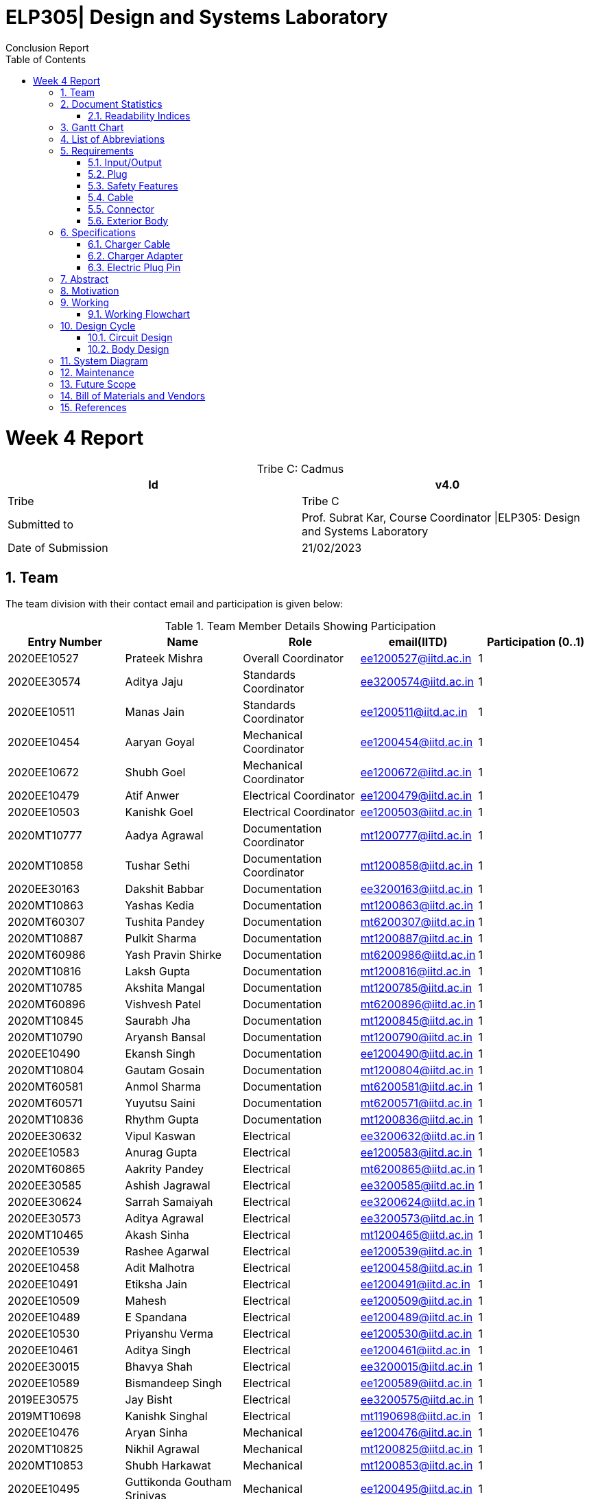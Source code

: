 = ELP305| Design and Systems Laboratory
:toc: left
  font-color: #333333
:authors: Conclusion Report
:sectids:
:sectnums: all
:stem: asciimath
:pagenums:

= Week 4 Report
[caption="Tribe C: "]
.Cadmus
[%header,cols=2*]
|===
|Id
|v4.0

|Tribe
|Tribe C

|Submitted to
|Prof. Subrat Kar, Course Coordinator \|ELP305: Design and Systems Laboratory

|Date of Submission
|21/02/2023
|===




== Team

The team division with their contact email and participation is given below:

.Team Member Details Showing Participation
[cols="1,1,1,1,1"]

|===
|Entry Number |Name |Role |email(IITD) |Participation (0..1)

|2020EE10527
|Prateek Mishra
|Overall Coordinator
|ee1200527@iitd.ac.in
|1

|2020EE30574
|Aditya Jaju
|Standards Coordinator
|ee3200574@iitd.ac.in
|1

|2020EE10511
|Manas Jain
|Standards Coordinator
|ee1200511@iitd.ac.in
|1

|2020EE10454
|Aaryan Goyal
|Mechanical Coordinator
|ee1200454@iitd.ac.in
|1

|2020EE10672
|Shubh Goel
|Mechanical Coordinator
|ee1200672@iitd.ac.in
|1

|2020EE10479
|Atif Anwer
|Electrical Coordinator
|ee1200479@iitd.ac.in
|1

|2020EE10503
|Kanishk Goel
|Electrical Coordinator
|ee1200503@iitd.ac.in
|1

|2020MT10777
|Aadya Agrawal
|Documentation Coordinator
|mt1200777@iitd.ac.in
|1

|2020MT10858
|Tushar Sethi
|Documentation Coordinator
|mt1200858@iitd.ac.in
|1

|2020EE30163
|Dakshit Babbar
|Documentation
|ee3200163@iitd.ac.in
|1

|2020MT10863
|Yashas Kedia
|Documentation
|mt1200863@iitd.ac.in
|1

|2020MT60307
|Tushita Pandey
|Documentation
|mt6200307@iitd.ac.in
|1

|2020MT10887
|Pulkit Sharma
|Documentation
|mt1200887@iitd.ac.in
|1

|2020MT60986
|Yash Pravin Shirke
|Documentation
|mt6200986@iitd.ac.in
|1

|2020MT10816
|Laksh Gupta
|Documentation
|mt1200816@iitd.ac.in
|1

|2020MT10785
|Akshita Mangal
|Documentation
|mt1200785@iitd.ac.in
|1

|2020MT60896
|Vishvesh Patel
|Documentation
|mt6200896@iitd.ac.in
|1

|2020MT10845
|Saurabh Jha
|Documentation
|mt1200845@iitd.ac.in
|1

|2020MT10790
|Aryansh Bansal
|Documentation
|mt1200790@iitd.ac.in
|1

|2020EE10490
|Ekansh Singh
|Documentation
|ee1200490@iitd.ac.in
|1

|2020MT10804
|Gautam Gosain
|Documentation
|mt1200804@iitd.ac.in
|1

|2020MT60581
|Anmol Sharma
|Documentation
|mt6200581@iitd.ac.in
|1

|2020MT60571
|Yuyutsu Saini
|Documentation
|mt6200571@iitd.ac.in
|1

|2020MT10836
|Rhythm Gupta
|Documentation
|mt1200836@iitd.ac.in
|1

|2020EE30632
|Vipul Kaswan
|Electrical
|ee3200632@iitd.ac.in
|1

|2020EE10583
|Anurag Gupta
|Electrical
|ee1200583@iitd.ac.in
|1

|2020MT60865
|Aakrity Pandey
|Electrical
|mt6200865@iitd.ac.in
|1

|2020EE30585
|Ashish Jagrawal
|Electrical
|ee3200585@iitd.ac.in
|1

|2020EE30624
|Sarrah Samaiyah
|Electrical
|ee3200624@iitd.ac.in
|1

|2020EE30573
|Aditya Agrawal
|Electrical
|ee3200573@iitd.ac.in
|1

|2020MT10465
|Akash Sinha
|Electrical
|mt1200465@iitd.ac.in
|1

|2020EE10539
|Rashee Agarwal
|Electrical
|ee1200539@iitd.ac.in
|1

|2020EE10458
|Adit Malhotra
|Electrical
|ee1200458@iitd.ac.in
|1

|2020EE10491
|Etiksha Jain
|Electrical
|ee1200491@iitd.ac.in
|1

|2020EE10509
|Mahesh
|Electrical
|ee1200509@iitd.ac.in
|1

|2020EE10489
|E Spandana
|Electrical
|ee1200489@iitd.ac.in
|1

|2020EE10530
|Priyanshu Verma
|Electrical
|ee1200530@iitd.ac.in
|1

|2020EE10461
|Aditya Singh
|Electrical
|ee1200461@iitd.ac.in
|1

|2020EE30015
|Bhavya Shah
|Electrical
|ee3200015@iitd.ac.in
|1

|2020EE10589
|Bismandeep Singh
|Electrical
|ee1200589@iitd.ac.in
|1

|2019EE30575
|Jay Bisht
|Electrical
|ee3200575@iitd.ac.in
|1

|2019MT10698
|Kanishk Singhal
|Electrical
|mt1190698@iitd.ac.in
|1

|2020EE10476
|Aryan Sinha
|Mechanical
|ee1200476@iitd.ac.in
|1

|2020MT10825
|Nikhil Agrawal
|Mechanical
|mt1200825@iitd.ac.in
|1

|2020MT10853
|Shubh Harkawat
|Mechanical
|mt1200853@iitd.ac.in
|1

|2020EE10495
|Guttikonda Goutham Srinivas
|Mechanical
|ee1200495@iitd.ac.in
|1

|2020EE10481
|Ayush Kumar
|Mechanical
|ee1200481@iitd.ac.in
|1

|2020EE10547
|Sampan Manna
|Mechanical
|ee1200547@iitd.ac.in
|1

|2020EE30593
|Divyans Yadav
|Mechanical
|ee3200593@iitd.ac.in
|1

|2020EE30144
|Vanshita Garg
|Mechanical
|ee3200144@iitd.ac.in
|1

|2020MT10841
|Saksham Singh
|Mechanical
|mt1200841@iitd.ac.in
|1

|2020EE10544
|Saksham Mangla
|Mechanical
|ee1200544@iitd.ac.in
|1

|2020EE10587
|Bharat Kumar
|Mechanical
|ee1200587@iitd.ac.in
|1

|2020EE30613
|Pranav Bansal
|Mechanical
|ee3200613@iitd.ac.in
|1

|2020EE10206
|Aadweek Verma
|Mechanical
|ee1200206@iitd.ac.in
|1

|2020MT10828
|Nishant Agarwal
|Mechanical
|mt1200828@iitd.ac.in
|1

|2020MT10806
|Harshit Goyal
|Mechanical
|mt1200806@iitd.ac.in
|1

|2020MT10143
|Vansh Kachhwal
|Standards (Mechanical)
|mt1200143@iitd.ac.in
|1

|2020MT10619
|Rahul Gupta
|Standards (Mechanical)
|mt1200619@iitd.ac.in
|1

|2020EE10560
|Tanish Singh Tak
|Standards (Electrical)
|ee1200560@iitd.ac.in
|1

|2020EE10579
|Akshit Bhardwaj
|Standards (Electrical)
|ee1200579@iitd.ac.in
|1

|2020EE10540
|Risha Singh
|Standards (Plug)
|ee1200540@iitd.ac.in
|1

|2020EE10552
|Sharda Kriti Modanwal
|Standards (Plug)
|ee1200552@iitd.ac.in
|1

|2020EE10484
|Chaitanya Agrawal
|Standards (Pins)
|ee1200484@iitd.ac.in
|1

|2020EE10523
|Prahas Ranjan
|Standards (Pins)
|ee1200523@iitd.ac.in
|1

|2020MT10854
|Simran Malik
|Standards (Main Body)
|mt1200854@iitd.ac.in
|1

|2020MT10838
|Ritika Soni
|Standards (Main Body)
|mt1200838@iitd.ac.in
|1

|2019EE10143
|Vansh Gupta
|Standards (Cable)
|ee1190143@iitd.ac.in
|1

|2020EE10558
|Sumant Pareek
|Standards (Cable)
|ee1200558@iitd.ac.in
|1

|===

== Document Statistics

.Document Statistics
[cols=",~",width=100%]
|===

| Key
| Value

| Word Count
| 4379

| Number of sentences
| 465

| Average number of words per sentence
| 9.68

|===


=== Readability Indices

.Readability Indices Values And Ideal Ranges
[cols=",,",options="header"]
|===

|Index
|Value
|Range

|Readibility
|60
|0-100

|Gunning Fog Index
|8.6
|0-20


|Flesch Reading Ease
|39.4
|0-100

|Coleman-Liau Index
|13.24
|0 - (17+)

|Automated Readability Index
| 11
| 5-22


|===

// == Mind Map
// [plantuml,svg]
// ----
// @startmindmap

// + *Specifications*
// ++ Charger adapter
// ++ Electric plug-in
// ++ Charger cable

// @endmindmap  
// ----
// [plantuml,svg]
// ----
// @startmindmap

// + *Requirements*
// ++ Input/Output
// ++ Plug
// ++ Safety features

// 'tag::left[]
// -- Cable
// -- Connector
// -- Extrior body
// 'end::left[]

// @endmindmap  
// ----

== Gantt Chart

[plantuml,svg]
----
@startgantt 
[Distribution of sub-teams] lasts 6 days 
[Assigning tasks] lasts 4 days 
[Research-I] lasts 7 days 
[Software familiarization] lasts 6 days 
[Requirements compilation] lasts 5 days 
[Review-I] lasts 4 days
-- Phase Two -- 
[Research-II] lasts 7 days 
[Specifications compilation] lasts 6 days 
[Review-II] lasts 5 days 
-- Phase Three -- 
[Prototype design-I] lasts 8 days 
[Prototype design-II] lasts 13 days 
[Final product assembly] lasts 10 days
[Final report compilation] lasts 10 days 
[Review-III] lasts 5 days 

Project starts 2023-01-07 
[Distribution of sub-teams] starts 2023-01-07
[Assigning tasks] starts 2023-01-10 
[Research-I] starts 2023-01-11
[Software familiarization] starts 2023-01-10 
[Requirements compilation] starts 2023-01-17 
[Review-I] starts 2023-01-20 
[Research-II] starts 2023-01-21 
[Specifications compilation] starts 2023-01-23 
[Review-II] starts 2023-01-26 
[Prototype design-I] starts 2023-01-26 
[Prototype design-II] starts 2023-02-03
[Final product assembly] starts 2023-02-11
[Final report compilation] starts 2023-02-11
[Review-III] starts 2023-02-17 
today is 44 days after start and is colored in #AAF 
2023-02-06 to 2023-02-10 are named [MINOR 1]
2023-02-06 to 2023-02-10 are colored in salmon 
@endgantt
----

// == Critical path

== List of Abbreviations
[cols="1,2,4"]

|===
|S.No. |Abbreviation |Stands for


|1
|Cdd
|Bypass Capacitor

|2
|Cin
|Input Capacitor 1

|3
|Cin2
|Input Capacitor 2

|4
|Cout
|Output Capacitor

|5
|D2
|Schottky Barrier Diode 1

|6
|D3
|Schottky Barrier Diode 3

|7
|Dac
|Diode Bridge Rectifier

|8
|Dsnub
|Snubber Diode

|9
|Dz1
|Transient Voltage Suppressor

|10
|L1
|Input Inductance

|11
|Rbld
|Pre-Load Resistance

|12
|Rcs
|Current Sense Resistor

|13
|Rcbc
|Cable Compensation Resistance

|14
|Rdd
|Bypass Resistor

|15
|Rfbb
|Voltage Divider Lower Resistance

|16
|Rfbt
|Voltage Divider Upper Resistance

|17
|Rl
|Inner Resistance

|18
|Rlc
|Line Compensation Resistor

|19
|T1
|Transformer

|20
|U1
|Flyback Controller

|21
|U2
|Wakeup Monitor

|22
|M1
|Mosfet
|===

== Requirements
Here are the requirements we have compiled for the following:

=== Input/Output
1. Input Voltage: 100-240V AC, 50-60 Hz
2. Output Voltage: 5V and 9V with maximum output current of 2.4A and 1.67A respectively

=== Plug
1. The plug should fit well in the socket to prevent it from being accidentally pulled out.
2. The plug needs to be sturdy enough to endure being inserted and removed from the socket several times.
3. There should be no sharp edges or other metal protrusions on the plug that might cause an electrical shock.
4. The plug needs to be safe by the standards of the market it’s destined for, such as BIS in India.

=== Safety Features
1. Over-voltage, over-current, and short-circuit protection.
2. FCC, CE, RoHS, and UL certification for safety and quality assurance.
3. Energy efficiency compliance with Bureau of Energy Efficiency (BEE) standards.
4. High resistance in a circuit may cause other parts to overheat and fail. To be safe, we should aim for a temperature of 45°C or less while operating at full capacity.
5. There should be good insulation from interference, voltage surges and electrical noise. PP/PE insulation is the standard norm.

=== Cable
1. A cable length of 90 cm would be suitable, as it allows for more flexibility in positioning the charger and the phone while charging.
2. The length of the cable can affect the safety and the thermodynamics of wire heating. Longer cables generally have more resistance than shorter cables, which can lead to an increase in the amount of heat generated during charging. This can be a safety concern, as excessive heat can damage the charger, the cable, and the device being charged.
3. The potential of a short circuit or other electrical hazards increases with cable length, which is already more vulnerable to physical damage and wear and tear.
4. Use only cables and chargers that have been certified as safe by the appropriate authorities and only for their intended use to reduce the potential for harm. That means not just ensuring the cable isn't frayed or broken, but also utilising the suitable cable for the device.
5. Thermodynamic considerations for wire heating should be made while designing both the cable and the charger to ensure maximum charging efficiency and to reduce the amount of heat created by the cable and the charger.

=== Connector
1. Type-C USB connector for charging newer models of mobile phones after Dec 31, 2024, as it will become the standard in India.
2. Connector should have fast charging capability.
3. The connector should conform to current specifications for charging mobile devices.

=== Exterior Body
1. We should keep the size of the charger to be 10 cm in length and 4 cm in width for easy portability as well as light in weight.
2. The charger should also be able to withstand sudden impacts, such as falling on the ground, without damage to the inner circuit.

== Specifications
=== Charger Cable
Requirements of a USB type C Cable
^^^^^^^^^^^^^^^^^^^^^^^^^^^^^^^^^^

A USB Type-C charging cable must meet certain requirements in order to be compliant with the USB Type-C specifications. These requirements include:

. Connector Type: The cable must have a Type-C connector on one end and a USB Type-C connector on the other end.
. Pin Assignments: The cable must be wired according to the USB Type-C pin assignments, which include power and ground pins, data pins, and configuration pins.
. Cable Length: We will use cable of length 1 m.
. Voltage and Current Rating: The cable must be rated for a voltage of 20 V and a current of 5 A.
. Cable Impedance: The cable impedance should be 90 Ohm.
. Connector Dimensions: The Type-C connector should be 8.4 mm wide and 2.6 mm thick.
. Contact Resistance: The contact resistance of the Type-C connector should be equal to 20 mOhm.
. Insertion/Retention Force: The insertion force for a Type-C connector is 10 N maximum, and the retention force is 7 N minimum.
. Data transfer: The cable should support data transfer up to 10 Gbps.
. Power Delivery: The cable should support power delivery up to 100 W.
. Audio/Video: The cable should not support audio/video signal transmission.
. EMI/RFI Shielding: The cable should be shielded to protect against electromagnetic interference (EMI) and radio frequency interference (RFI).
. Cable jacket: The cable jacket should be made of durable and flexible materials that can withstand repeated bending and twisting.
. Compliance: The cable must comply with the USB Type-C specifications and be certified by the USB-IF (USB Implementers Forum).
. Cable gauge: The copper wire diameter used in the cable affects the charging speed and power delivery capability, typically 26 or 28 gauge copper wire is used in Type-C cables.
The diameter of the copper wire used in a Type-C mobile charging cable will be 0.75 mm.
The diameter and thickness of the insulating PVC used to cover the wires of a Type-C charging cable can vary between different cables. The PVC diameter usually will be 6 mm, while the thickness will be around 1 mm .In general, the PVC should provide adequate insulation to protect the wires while also allowing the cable to be flexible and durable.

Manufacturing process
^^^^^^^^^^^^^^^^^^^^^
The manufacturing process of a Type-C USB cable involves several steps:

. Raw materials procurement: The first step is to acquire the raw materials required for the cable, such as copper wire, PVC insulation, and the Type-C connector.
. Stranding: The copper wire is then stranded together to form the conductors of the cable. The number of wires used and the way they are stranded together will depend on the desired specifications of the cable, such as its thickness and flexibility.
. Insulation: The stranded wires are then coated with PVC insulation to protect them and prevent electrical interference.
. Connector assembly: The Type-C connector is then assembled, which involves inserting the conductors into the connector and soldering them in place.
. Cable assembly: The insulated conductors are then inserted into the PVC jacket and the connector is attached to one end of the cable.
. Testing: The cable is then tested to ensure that it meets the required specifications and standards. This includes testing for continuity, insulation resistance, and electrical safety.
. Packaging: The final step is to package the cable for shipment to customers.

Standards & Compliances for  a USB type-C Cable
^^^^^^^^^^^^^^^^^^^^^^^^^^^^^^^^^^^^^^^^^^^^^^^
The detailed standards and regulations for a Type-C USB cable include:
[start=1]
. USB 3.1 specification: This specification defines the physical and electrical characteristics of the Type-C connector and cable. It covers the pin assignments, connector dimensions, and cable assembly requirements for the Type-C connector.
. USB Type-C Cable and Connector Specification: This specification defines the requirements for Type-C cables, including the maximum cable length, voltage and current rating, and cable impedance. It also defines the requirements for the Type-C connector, including the connector dimensions, contact resistance, and insertion/retention force.
. USB Power Delivery Specification: This specification defines the requirements for power delivery over a USB Type-C cable, including the maximum power level of 100W and the various power profiles that a cable should support.
. USB-IF Compliance Testing Program: This program is run by the USB Implementers Forum (USB-IF) and includes a series of tests that a Type-C cable must pass in order to be compliant with the USB-IF standards.
. Safety Standards: The cable must comply with safety standards such as UL, CE, FCC, and RoHS. These standards ensure that the cable is safe to use and does not pose any hazards to the user.
. EMC Standards: The cable must comply with the Electromagnetic Compatibility (EMC) standards for cables, which ensure that the cable does not cause interference with other electronic devices.
. Environmental Regulations: The cable must comply with environmental regulations such as REACH, WEEE, and RoHS. These regulations ensure that the cable is made of materials that are safe for the environment and that it can be recycled or disposed of safely.
Country-specific regulations: Depending on the country where the cable is sold, it might be required to comply with additional regulations and standards.


Materials Required
^^^^^^^^^^^^^^^^^^

The materials required in the manufacturing process of a USB Type-C cable include:

. Copper wire: The cable core is made of copper wire, which is responsible for the electrical conductivity of the cable. The copper wire is typically stranded and coated with a layer of insulation to prevent short-circuiting.
. Insulation materials: The insulation materials are used to coat the copper wire to prevent short-circuiting and to protect the wire from physical damage. The insulation materials can be made of PVC, TPE, rubber, or other materials.
. Shielding materials: Shielding materials are used to protect the cable from electromagnetic interference (EMI) and radio frequency interference (RFI). The shielding materials can be made of aluminum foil, braided wire, or other materials.
. Connectors: The connectors are the parts of the cable that connect to the devices. The connectors can be made of plastic or metal and typically have metal contacts for electrical connectivity.
 Cable jacket: The cable jacket is the outer layer of the cable that protects the other components from physical damage. The cable jacket can be made of PVC, TPE, rubber, or other materials.
. Adhesive materials: Adhesive materials are used to hold the various components of the cable together and to ensure that the cable is durable.
. Labels, Markings and Packaging: The cable is often labeled with the manufacturer's information, certifications, and other information, and is packaged for distribution.

Pricing
^^^^^^^
. Copper wire: The price of copper wire can range from $2 to $5 per pound (360 - 900 Rs/kg). This will roughly cost us 10 - 11 Rs (considering 1 m length wire and 4 copper wires with diameter 1 mm).
. Insulation materials and cable jackets: The price of insulation materials and cable jackets, such as PVC or TPE, can range from $0.5 to $1 per pound (90 - 180 Rs/kg).
This will cost us roughly 5 - 6 Rs (considering 1 m length and inner radius of 2.5 mm and thickness 1 mm).
. Shielding materials: The price of shielding materials, such as aluminum foil or braided wire, can range from $1 to $2 per pound (180 - 360 Rs/kg). This will cost us roughly 5 - 6 Rs.
. Connectors: The price of connectors can range from $0.1 to $0.5 per piece, depending on the type and quality of the connector (18 - 90 Rs/kg).
. Adhesive materials: The price of adhesive materials can range from $0.05 to $0.1 per pound (9 - 18 Rs/kg).
. Labels, Markings, and Packaging: The cost of labels, markings, and packaging can vary widely depending on the materials and methods used.
. Overall cost ~ around 25 - 30 Rs (including additional costs of label, adhesive materials etc).

//  (~180 Rs/kg == 1 dollar / pound)
=== Charger Adapter
Shape and Size
^^^^^^^^^^^^^^

. Rectangular body (Box shape) with rounded corners.
. The body will have a length of 7.5 cm, a width of 4.5 cm, and a height of 2 cm.

Materials
^^^^^^^^
The main body of a mobile phone charger is typically made of plastic or metal.

Plastic is a popular choice because it is lightweight, inexpensive, and can be easily molded into various shapes and sizes. ABS (Acrylonitrile Butadiene Styrene) is a commonly used plastic material for the main body of a mobile phone charger, as it is durable and has good heat resistance. Hence, we will use ABS for making our chargers due to the above factors.

Colour
^^^^^^

. Typically, we have chargers in black and white colors.
. We can make chargers in different colors too, like red, yellow, etc.

Standards & Compliances
^^^^^^^^^^^^^^^^^^^^^^^
The battery charger should be designed according to IEEE-1547, SAE-J2894, and similar standards such that the amount of harmonic and DC current injected into the utility grid must be controlled within the preset limit.

There are several standards that mobile phone chargers must adhere to in order to ensure safe and efficient charging of devices. Some of the most important standards include:
[start=1]
. USB Charging: The USB (Universal Serial Bus) standard is widely used for charging mobile phones and other devices. USB chargers typically provide 5 V of power and can deliver up to 2.5 watts (500 mA) of current.
. USB Power Delivery (USB-PD): USB-PD is a newer standard that allows for higher power charging up to 100 watts. This standard allows for faster charging and also supports charging of laptops and other devices.

These are the most common standards in the market, but there are others such as the European Union's Energy-related Products (ErP) Directive, which limits the standby power consumption of devices, and the safety standards like UL, CE and FCC.

Our charger body should be compatible with these standards and should be safe to use at these specifications.

Pricing
^^^^^^
The material we are using for charging is ABS (Acrylonitrile Butadiene Styrene), and the approximate weight of one charger body will be around 20 g. As of Jan’22 - Dec’22 the price of ABS is around 95 - 125 Rs/kg. So, considering the mass production of the charger body we can assume that we can make 30 - 35 charger bodies per kg of ABS material. Hence, it will cost around 4 Rs per charger body.

=== Electric Plug Pin

Material Options
^^^^^^^^^^^^^^^^

. Copper
. Aluminium

Plating/Coating
^^^^^^^^^^^^^^^
Stainless Steel, and any finish as per customer requirements.

Features
^^^^^^^^
. Provide Quick and Easy Installation
. Provide Space Saving Connection and Installation
. Corrosion and Rust Resistant
. Provide High Electrical Conductivity
. Available with Safety Standards and Compliance
. Custom Specific Range also available

Type-C
^^^^^^^

The Type-C plug or Euro plug is ungrounded with two round pins that converge slightly towards their free ends.

Other Specifications
^^^^^^^^^^^^^^^^^^^^
[cols=",",options="header"]
|===

|Index
|Value

|Socket standard
|CEE 7/17

|Power rating
|16 A/250 V

|Grounded
|No

|Polarized
|No

|Fused
|No

|Insulated pins
|No

|===

== Abstract
This report includes the requirements and specifications for the mobile charger designed by tribe CADMUS. We first compiled a list of requirements any commoner would expect from a mobile charger. Upon researching about the same, we trimmed our requirements to specifications we could actually incorporate. Major focus was to make our device accessible and future ready, keeping in mind the legalities involved. We ensured that our mobile charger was compatible with each standard and was safe to use at these specifications. We also kept in mind the prices of various raw materials used in the charger for our aim of catering to the masses.

== Motivation
Exploring the device that we use everyday was actually the fun part. Observing the intricacies and realising the simplicity of the charger was motivating. It was thrilling to implement the electrical circuits knowledge we gained in high school and first year. The mechanical team realised size limitation most companies are facing and balanced the tradeoff in compactness and efficiency. We have also added the scope of improvement that was result of extensive brainstorming among our enthusiastic members.

== Working
// 
A mobile charger is a device that converts AC (alternating current) power from a wall outlet into DC (direct current) power that can be used to charge the battery of a mobile phone. The following steps will explain how our mobile charger works:

//
1. The charger is plugged into an AC power outlet, which supplies the charger with the required voltage (220V AC, it can vary from 100-240V) and current to operate.

2. The AC input is then passed through a bridge rectifier which converts it to DC voltage. This rectifier has 4 HD06-T diodes with 2 terminals for the input and output signal.

3. The DC voltage then passed through a ripple remover which minimizes the AC ripples in the rectifier's output for a smoother output.

4. This DC voltage produced is passed to a flyback controller (UCC28730) which converts DC back to high frequency AC. The UCC28730 is an isolated-flyback power supply controller that uses primary-side winding sensing to offer precise voltage and constant current regulation, doing away with the need for opto-coupler feedback circuits. It's main components are the following:
a. _VS (Voltage Sense)_ - The VS pin is used to sense input voltage, output voltage, event timing, and Wait-state wake-up signaling. It is connected to a resistor-divider that runs from the auxiliary winding to ground. This pin also monitors the VS current produced through RS1 by the reflected bulk capacitor voltage during the MOSFET on-time in order to provide the AC-input Run and Stop thresholds and to adjust the current-sense threshold across the AC-input range.
b. _CS (Current Sense)_ - The current-sense pin is connected to the current-sense resistor by a series resistor (RLC, RCS). The maximum current-sense threshold (VCST(max)) for IPP(max) is roughly 0.74 V, and the minimum current-sense threshold (VCST(min)) for IPP is roughly 0.25 V (min).
c. _DRV (Gate Drive)_ - The DRV pin is connected to the MOSFET gate pin via a series resistor. A gate-drive signal with a 14 V maximum is provided by the gate driver.

5. After getting a high frequency voltage from the flyback controller the voltage is stepped down using a RF Pulse Transformer. They are intended to match impedances, isolate DC currents between circuits, and step down voltage. It has 3 windings - Primary, Secondary and Auxiliary.

6. Following the acquisition of the AC voltage, a half wave rectifier is used to convert the AC voltage to DC voltage. A 560 uF capacitor filters the DC voltage of the AC ripples  before being sent to the phone via a USB output.  

[cols="1"]
|===
*Our input AC voltage was rectified to DC voltage, and this DC was then converted back to AC at a higher frequency. After that, the AC was stepped down and rectified to produce the final DC output. One may wonder why we can't convert the AC input directly to the final DC output.* +
The size of the transformer is to blame. You would require a large transformer to step down to a lower voltage for the 220 V supply at a frequency of 50-60 Hz, which is an extremely low range, and this is not possible. Consequently, a high-frequency AC voltage is created with the aid of the flyback controller, which is then stepped down to a lower value by a transformer of an appropriate size.


*Usage of Wake-Up monitor (UCC24650)* +
The wake-up function operates in conjunction with the flyback controller (UCC28730). This feature permits light-load and no-load switching rates to approach 32 Hz to reduce losses but rouses the UCC28730 from its wait state (sleep mode) in the case of a major load step between power cycles. It is not necessary to have a large output capacitance despite the low frequencies in order to retain a good transient response. The UCC28730 monitors the VS input while it is in wait mode in case a wake-up signal arrives. When it does, it reacts instantly by executing a few high-frequency power cycles before resuming its operations in accordance with the control law to recover from the load-step transient and restore output voltage regulation.
|===

=== Working Flowchart
[.text-center]
[ditaa]
----
          +--------------+
          | Input Signal |
          | (220V, 50Hz) |
          +--------------+
                  |
                  v
          +--------------+
          |     Bridge   |
          |   Rectifier  |
          +--------------+
                  |
                  V
          +--------------+
          |    Ripple    |
          |    Remover   |
          +--------------+
                  |
                  v
          +--------------+
          |    Flyback   |         Wake Up Signal
          |   Controller | <-----------------+
          +--------------+                   |
                  |                  +--------------+
                  v                  |    Wake Up   |
          +--------------+           |    Monitor   |
          |  Transformer |           +--------------+
          +--------------+                   ^ 
                  |                          |
                  +--------------------------+
                  |
                  v        
          +--------------+
          |   Halfwave   |
          |  Rectifier + |
          |  Capacitor   |
          +--------------+
                  |
                  v
          +--------------+
          |  USB Output  |
          |   5V DC      |
          +--------------+
----

== Design Cycle
=== Circuit Design 
==== First Iteration
The most fundamental part of designing a charger is its underlying circuit design. The Electrical Team of CADMUS attempted to design a circuit and tested it under various conditions to assess its feasibility. The circuit diagram for our attempt is shown below:

image::https://raw.githubusercontent.com/vishvesh09patel/test/main/circuit.jpg[img11,800,400,align="center"]
[.text-center]
_Figure 1. Circuit diagram_ 

The following is the output-voltage vs time curve for the circuit:

image::https://raw.githubusercontent.com/vishvesh09patel/test/main/v_vs_t_circuit.png[img12,800,400,align="center"]
[.text-center]
_Figure 2. Simulation results on KiCAD_ 

As clearly visible, the circuit worked well, and it converged to the desirable output voltage of 5V quite quickly. However, it had a few drawbacks, so, we had to discard it.

.Drawbacks:
-	The frequencies at which this circuit would be operating would be around 50-60 Hz, which is relatively low. In our design, we require the use of a Step Down Transformer which would work at the said frequency. Such available transformers are usually quite large and bulky in size, and have low efficiency, that is, they generate a significant amount of heat. This would lead to thermal issues with the charger. 
-	The circuit is very unstable with respect to sudden variations/surges in current/voltage. It needs to be protected from the same using fuse resistors. This can lead to unexpected heating of the circuit which can damage the components and dissipate unnecessary heat in order to maintain constant output voltage.

Due to these reasons we started looking at SMPS circuits, which are not only much more energy efficient compared to linear regulators, but also allow for usage of smaller components. They are also capable of operating at a wide range of inputs.

==== Second Iteration
After exploring on the web, we found a lot of SMPS circuits whose components would only allow a maximum current of 1 A, which is when we came across WEBENCH Power Designer by Texas Instruments. This gave us a circuit based on our requirements. We later verified if whether the components provided by the tool were fit for use or not, which was followed by PCB Design and Simulation.

image::https://raw.githubusercontent.com/vishvesh09patel/test/main/Simulation.png[img12,800,400,align="center"]
[.text-center]
_Figure 3. Circuit Diagram for our Charger_ 

{empty} +

image::https://raw.githubusercontent.com/vishvesh09patel/test/main/Simulation.png[img12,400,400,align="center"]
[.text-center]
_Figure 4. Simulation results_ 

We tested the circuit on PSPICE 16.6. Above circuit diagram shows 8 waveforms which represent output voltages at 8 inputs:

[cols=",,",options="header"]
|===

|Color
|ValueAmplitude Voltage (Volt)
|Frequency (Hertz)

|Pink
|312
|60

|Orange 
|312
|50

|Light Blue 
|250
|60

|Magenta
|250
|50

|Yellow
|200
|60

|Blue
|200
|50

|Green
|140
|60

|Red
|140
|50
|===

As we can see, for various ranges of inputs, we obtain a constant 5V DC output, with the time taken to reach steady state being less than 5ms in each case. We observe that this time increases with decrease in amplitude voltage and decrease in input frequency. However the differences of these times is quite minute.

=== Body Design

The charger design involves two critical aspects, including CAD model design and 3D printing. To improve our models, we took apart a pre-existing mobile charger to gain insights. Our improvements included adding a backside lid and attaching it with an adhesive, leaving space for metal prongs on the front side, and filleting sharp edges to avoid potential hazards. Additionally, we incorporated a Type C port on the back lid to allow for future connectivity and engraved our tribe's logo (CADMUS) on the top side to prevent copying. The use of a backside lid for analysis and the incorporation of a Type C port align with the increasing use of this technology in the future.

The size is sightly bugger than normal chargers as bigger PCB size which has almost no relation with the CAD model but is still a potential drawback for the model.

== System Diagram

image::https://raw.githubusercontent.com/vishvesh09patel/test/main/PCB%20Photos/Screenshot%202023-02-20%20215152.png[img1,800,400,align="center"]

[.text-center]
_Figure 1._ 

{empty} +

image::https://raw.githubusercontent.com/vishvesh09patel/test/main/PCB%20Photos/Screenshot%202023-02-20%20215227.png[img2,800,400,align="center"]

[.text-center]
_Figure 2._ 

{empty} +

image::https://raw.githubusercontent.com/vishvesh09patel/test/main/PCB%20Photos/Screenshot%202023-02-20%20215318.png[img3,800,400,align="center"]

[.text-center]
_Figure 3._ 

{empty} + 

image::https://raw.githubusercontent.com/vishvesh09patel/test/main/PCB%20Photos/Screenshot%202023-02-20%20215349.png[img4,800,400,align="center"]

[.text-center]
_Figure 4._ 

{empty} +

image::https://raw.githubusercontent.com/vishvesh09patel/test/main/PCB%20Photos/Screenshot%202023-02-20%20215440.png[img5,800,400,align="center"]

[.text-center]
_Figure 5._ 

{empty} +

image::https://raw.githubusercontent.com/vishvesh09patel/test/main/PCB%20Photos/Screenshot%202023-02-20%20215501.png[img6,800,400,align="center"]

[.text-center]
_Figure 6._ 

{empty} +

image::https://raw.githubusercontent.com/vishvesh09patel/test/main/PCB%20Photos/Screenshot%202023-02-20%20215530.png[img7,800,400,align="center"]

[.text-center]
_Figure 7._ 

{empty} +

image::https://raw.githubusercontent.com/vishvesh09patel/test/main/PCB%20Photos/Screenshot%202023-02-20%20215604.png[img8,800,400,align="center"]

[.text-center]
_Figure 8._ 

{empty} +

image::https://raw.githubusercontent.com/vishvesh09patel/test/main/PCB%20Photos/Screenshot%202023-02-20%20215643.png[img9,800,400,align="center"]

[.text-center]
_Figure 9._ 

{empty} +

image::https://raw.githubusercontent.com/vishvesh09patel/test/main/PCB%20Photos/Screenshot%202023-02-20%20215759.png[img10,800,400,align="center"]

[.text-center]
_Figure 10._ 

{empty} +

image::https://raw.githubusercontent.com/vishvesh09patel/test/main/CAD%20designs/Screenshot_20230221_010535.png[img13,400,400,align="center"]

[.text-center]
_Figure 11._ 

{empty} +

image::https://raw.githubusercontent.com/vishvesh09patel/test/main/CAD%20designs/Screenshot_20230221_011127.png[img14,400,400,align="center"]

[.text-center]
_Figure 12._ 

{empty} +

image::https://raw.githubusercontent.com/vishvesh09patel/test/main/CAD%20designs/Screenshot_20230221_011147.png[img15,400,400,align="center"]

[.text-center]
_Figure 13._ 

{empty} +

image::https://raw.githubusercontent.com/vishvesh09patel/test/main/CAD%20designs/Screenshot_20230221_011154.png[img16,400,400,align="center"]

[.text-center]
_Figure 14._ 

{empty} +

image::https://raw.githubusercontent.com/vishvesh09patel/test/main/CAD%20designs/Screenshot_20230221_011225.png[img17,400,400,align="center"]

[.text-center]
_Figure 15._ 

{empty} +

image::https://raw.githubusercontent.com/vishvesh09patel/test/main/CAD%20designs/Screenshot_20230221_011240.png[img17,400,400,align="center"]

[.text-center]
_Figure 16._ 

== Maintenance
The charger would come with clear instructions regarding its usage, including information on how to properly connect it to a device and how to troubleshoot common issues that users might face while using the product.

.Some common issues related to chargers include:

* _Loose connections_: If the charger cable is not securely connected to the device or power source, the device may not charge properly or may disconnect frequently.

* _Damaged cables_: With extended usage, charging cables can become frayed, bent, or damaged, which can prevent the charger from functioning properly.

* _Incompatible charging ports_: If the charger is not compatible with the device's charging port, it may not charge the device at all or may charge it very slowly. Some factors that might affect this include power output and the type of cable used.

* _Check the voltage and current rating_: Make sure the voltage and current rating of your charger matches the requirements of your device. Using a charger with a higher voltage or current rating than your device can handle can damage it.

* _Avoid overcharging_: Overcharging your device can damage the battery and reduce its lifespan. To avoid this, unplug your device once it reaches a full charge, or use a charger that automatically stops charging once the battery is full.

* _Insufficient power supply_: If the charger is not providing enough power, the device may not charge properly or may take a long time to charge. This may also negatively impact the battery life of the device as well as the battery of the mobile phone.

* _Avoid twisting or bending the cord_: Twisting or bending the cord repeatedly can cause it to wear out or break. Instead, unplug the charger by pulling on the plug itself, not the cord.

If a user is experiencing issues with their charger, they should try checking for loose connections or damage to the cable. The user may also want to try using a different charging cable or power source to verify if the issue is with the charger itself.

Replacements for the charging cable are neither viable nor practical since a fault with the cable can occur to various reasons not in the control of the manufacturer. Moreover, there is no ensured method to determine whether the fault was a manufacturing issue or not. In case the customer asks for a replacement for the adapter, while they are under warranty period, we proceed as follows:

- We can check for underlying causes for the faults experienced by the user, and attempt to troubleshoot the issues if possible. In a case where a replacement is inevitable, we can replace the charger and attempt to restore the damaged piece.
- If the problem is a mechanical one, such as the cable, then only that component will need to be replaced. On the other hand, if the problem is with the circuit, then we can salvage the parts that are still functional to ensure the system's continued operation.

== Future Scope
.There are several areas for potential future development and improvement for the mobile charger. In this section, we outline six potential areas of future scope for the charger:
1. *Holder for Mobile Devices*: One potential future development for the charger is to modify the adapter to include a holder for mobile devices. This would allow users to charge their phone while also using it, without the need for an additional holder. However, this would require an increase in the size of the casing and the charger material would need to be stronger to support the additional weight. Additionally, the pins would need to be tightly attached to the adapter to ensure they can support the weight of the phone.
2. *Fast Charging*: Another potential area for future development is to incorporate fast charging into the design. This would involve changes to the circuit design and CAD model to ensure that the charger can provide fast charging without compromising the safety of the mobile device. Fast charging can be achieved by optimizing the power output and charging algorithm to reduce the charging time while maintaining the safety of the device.
3.	*Retractable Pins*: To increase the portability and ease of use of the charger, one potential future development is to include retractable pins in the design. This would make the charger more compact and easier to carry, as the pins could be retracted when not in use.
4.	*Compatibility with Wide Range of Input Frequencies*: Another potential future development for the charger is to make it compatible with a wide range of input frequencies. This would involve changes to the circuit design and CAD model to ensure that the charger can accept different input frequencies without compromising its performance. This would increase the versatility of the charger, making it suitable for use in a wider range of geographic locations.
5. *Surface Mount Technology (SMT) for PCB Realization*: Another potential area for future development for the mobile charger is to use Surface Mount Technology (SMT) for PCB realization, instead of Through Hole Technology (THT). SMT enables more precise soldering, leading to a more compact PCB and thus a more compact charger overall. However, implementing SMT printing requires a higher level of expertise and is more expensive than THT, which we were unable to perform at this stage due to our limited expertise and budget constraints.
6. *Glow-in-the-dark Capability*: A glow-in-the-dark charger can be helpful in situations where it's difficult to locate your charger in the dark. It can also just be a cool accessory to boost product sales. This would involve sanding the charger's surface and applying glow-in-the-dark paint, which contains phosphors that absorb light and emit it when it is dark.

== Bill of Materials and Vendors
[.text-center]
:linkattrs:

[cols="2,2,5,3,3,3,9"]
|===
|S.No. |Name |Part Number |Amount in Bulk | Bulk price per piece (Rs) | Price per single piece (Rs) | Link

|1|C~dd~	|80-ESC685M035AC3AA	|10,000	|0.059	|0.29	|https://octopart.com/search?q=80-ESC685M035AC3AA&currency=USD&specs=0 

|2|C~in~	|UVK2A100MDD	|10,000	|0.068	|0.32	|https://octopart.com/search?q=UVK2A100MDD&currency=USD&specs=0
|3|C~in2~	|UVK2A100MDD	|10,000	|0.068	|0.32	|https://octopart.com/search?q=UVK2A100MDD&currency=USD&specs=0
|4|C~out~	|860010375013	|10,000	|0.213	|0.37	|https://octopart.com/search?q=860010375013&currency=USD&specs=0
|5|D~2~	|RB095T-40NZ	|10,000	|0.898	|1.95	|https://octopart.com/search?q=RB095T-40NZ&currency=USD&specs=0
|6|D~3~	|MBR2200	|10,000	|0.153	|0.186	|https://octopart.com/search?q=MBR2200&currency=USD&specs=0
|7|D~ac~	|HD-06T	|10,000	|0.105	|0.487	|https://octopart.com/search?q=HD-06T&currency=USD&specs=0
|8|D~snub~	|TXN825RG	|10,000	|0.947	|2.22	|https://octopart.com/search?q=TXN825RG&currency=USD&specs=0
|9|D~z1~	 |SMBJ150A-13-F	|10,000	|0.054	|0.08	|https://octopart.com/search?q=SMBJ150A-13-F&currency=USD&specs=0
|10|L~1~	|MSS1048-474KLB	|10,000	|0.972	|1.753	|https://octopart.com/search?q=MSS1048-474KLB&currency=USD&specs=0
|11|R~bld~	|RN50E7150BRE6	|10,000`	|0.936	|NA	|https://octopart.com/search?q=RN50E7150BRE6&currency=USD&specs=0
|12|R~cs~	|MFR50SFBF52-0R82-ND	|10,000	|0.012	|NA	|https://mg.components-store.com/product/Yageo/MFR50SFBF52-0R82.html
|13|R~dd~	|CFR0W2	|10,000	|0.06	|NA	|https://octopart.com/search?q=CFR0W2&currency=USD&specs=0
|14|R~fbb~	|CMF5029K400FHEB	|10,000	|0.268	|0.87	|https://octopart.com/search?autosugg_idx=1&q=cmf5029k400fheb&currency=USD&specs=0
|15|R~fbt~	|RN55C1013BR36	|25,000	|0.075	|NA	|https://mg.components-store.com/product/Dale-Vishay/RN55C1013BR36.html	
|16|R~l~	|RNF14FTD10R0	|10,000	|0.022	|0.118	|https://octopart.com/search?q=RNF14FTD10R0&currency=USD&specs=0
|17|R~lc~	|RN55E1241FRE6	|10,000	|0.31	|NA	|https://www.digikey.in/en/products/detail/vishay-dale/RN55E1241FRE6/3329406
|18|T~1~	|B66307G0000X187 	|10,000	|0.239	|0.522	|https://octopart.com/b66307g0000x187-epcos-20737672
|19|T~1~	|B66308W1108T001	|10,000	|0.63	|0.849	|https://octopart.com/b66308w1108t001-epcos-22229300
|20|U~1~	|UCC28730DR	|10,000	|0.367	|0.539	|https://octopart.com/ucc28730dr-texas+instruments-55597326
|21|U~2~	|UCC24650DBVR	|10,000	|0.16	|0.459	|https://octopart.com/ucc24650dbvr-texas+instruments-48523579
|22|M~1~	|IPP65R190C7	|10,000	|1.88	|3.82	|https://octopart.com/search?q=IPP65R190C7&currency=USD&specs=0
|===
*NOTE: All prices are exclusive of import TDS @1%*


== References
[start=1]
. Patel Mech. Available at: https://patelmech.com/products/electrical-parts/electrical-plug-pins/ (Accessed: January 31, 2023). 
. Types, Uses, Features and Benefits. Industrial Quick Search. Available at: https://www.iqsdirectory.com/articles/power-cord/electrical-plugs.html#:~:text=The%20hot%20and%20neutral%20pins%20measure%201.5%20mm%20thick%2C%2015.9,of%2015A%20and%20125V%2C%20respectively. (Accessed: January 31, 2023). 
. Power Plugs Selection Guide: Types, Features, Applications | Engineering360. Available at: https://www.globalspec.com/learnmore/electrical_electronic_components/connectors/power_plugs (Accessed: January 31, 2023). 
. What materials are used to make any charger? Quora. Available at: https://www.quora.com/What-materials-are-used-to-make-any-charger (Accessed: January 31, 2023). 
. ABS plastic granules - abs plastic raw material latest price, Manufacturers &amp; Suppliers IndiaMART. Available at: https://dir.indiamart.com/impcat/abs-plastic-granules.html (Accessed: January 31, 2023). 
. P. et al. (2022) How to read Smartphone Charger Specifications, Inquisitive Universe. Available at: https://inquisitiveuniverse.com/2021/04/21/how-to-read-smartphone-charger-specifications/ (Accessed: January 31, 2023). 
. USB Type-C® Cable and Connector Specification, USB-IF. https://www.usb.org/usb-type-cr-cable-and-connector-specification/ (Accessed: January 31, 2023). 
. Brant, T. (2022, October 26). What Is USB-C? An Explainer. PCMAG. https://www.pcmag.com/how-to/what-is-usb-c-an-explainer/ (Accessed: January 31, 2023). 